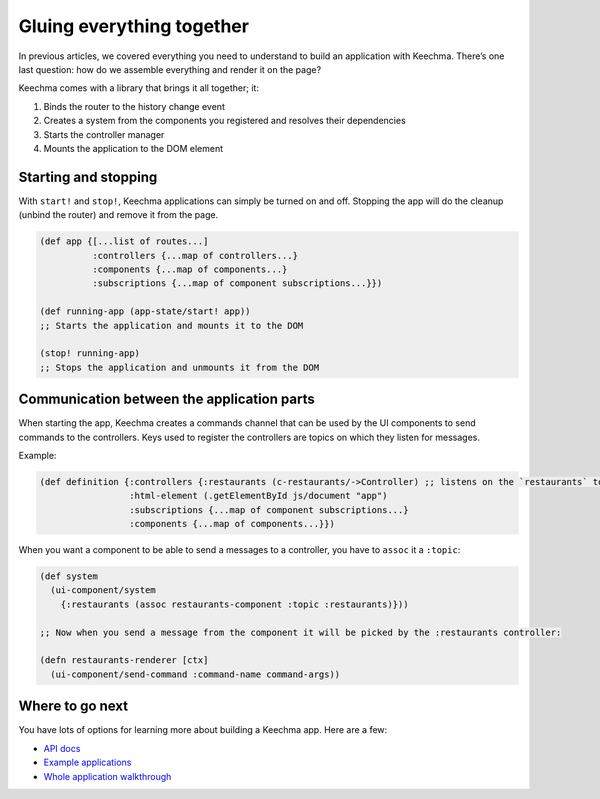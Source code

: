 Gluing everything together
==========================

In previous articles, we covered everything you need to understand to
build an application with Keechma. There’s one last question: how do we
assemble everything and render it on the page?

Keechma comes with a library that brings it all together; it:

1. Binds the router to the history change event
2. Creates a system from the components you registered and resolves
   their dependencies
3. Starts the controller manager
4. Mounts the application to the DOM element

Starting and stopping
---------------------

With ``start!`` and ``stop!``, Keechma applications can simply be turned
on and off. Stopping the app will do the cleanup (unbind the router) and
remove it from the page.

.. code-block:: clojure

    (def app {[...list of routes...]
              :controllers {...map of controllers...}
              :components {...map of components...}
              :subscriptions {...map of component subscriptions...}})

    (def running-app (app-state/start! app))
    ;; Starts the application and mounts it to the DOM

    (stop! running-app)
    ;; Stops the application and unmounts it from the DOM

Communication between the application parts
-------------------------------------------

When starting the app, Keechma creates a commands channel that can be
used by the UI components to send commands to the controllers. Keys used
to register the controllers are topics on which they listen for
messages.

Example:

.. code-block:: clojure

    (def definition {:controllers {:restaurants (c-restaurants/->Controller) ;; listens on the `restaurants` topic}
                     :html-element (.getElementById js/document "app")
                     :subscriptions {...map of component subscriptions...}
                     :components {...map of components...}})

When you want a component to be able to send a messages to a controller,
you have to ``assoc`` it a ``:topic``:

.. code-block:: clojure

    (def system
      (ui-component/system
        {:restaurants (assoc restaurants-component :topic :restaurants)}))

    ;; Now when you send a message from the component it will be picked by the :restaurants controller:

    (defn restaurants-renderer [ctx]
      (ui-component/send-command :command-name command-args))

Where to go next
----------------

You have lots of options for learning more about building a Keechma app.
Here are a few:

-  `API docs </api/>`__
-  `Example applications </annotated/>`__
-  `Whole application walkthrough </guides/application-walkthrough/>`__
